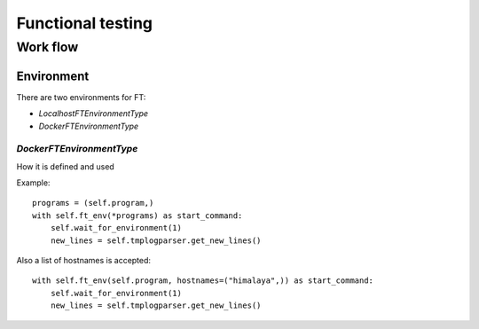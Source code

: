 ******************
Functional testing
******************

Work flow
=========

Environment
-----------

There are two environments for FT:

* `LocalhostFTEnvironmentType`
* `DockerFTEnvironmentType`


`DockerFTEnvironmentType`
^^^^^^^^^^^^^^^^^^^^^^^^^

How it is defined and used

Example::

  programs = (self.program,)
  with self.ft_env(*programs) as start_command:
      self.wait_for_environment(1)
      new_lines = self.tmplogparser.get_new_lines()

Also a list of hostnames is accepted::
  
  with self.ft_env(self.program, hostnames=("himalaya",)) as start_command:
      self.wait_for_environment(1)
      new_lines = self.tmplogparser.get_new_lines()
